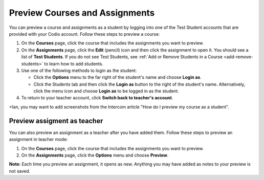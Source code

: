 .. meta::
   :description: Preview Courses and Assignments


.. _preview-course:

Preview Courses and Assignments
===============================
You can preview a course and assignments as a student by logging into one of the Test Student accounts that are provided with your Codio account. Follow these steps to preview a course:

1. On the **Courses** page, click the course that includes the assignments you want to preview.
2. On the **Assignments** page, click the **Edit** (pencil) icon and then click the assignment to open it. You should see a list of **Test Students**. If you do not see Test Students, see :ref:`Add or Remove Students in a Course <add-remove-students>` to learn how to add students.
3. Use one of the following methods to login as the student:

   - Click the **Options** menu to the far right of the student's name and choose **Login as**.
   - Click the Students tab and then click the **Login as** button to the right of the student's name. Alternatively, click the menu icon and choose **Login as** to be logged in as the student.
   
4. To return to your teacher account, click **Switch back to teacher's account**. 

<Ian, you may want to add screenshots from the Intercom article "How do I preview my course as a student". 

Preview assigment as teacher
----------------------------
You can also preview an assignment as a teacher after you have added them. Follow these steps to preview an assignment in teacher mode:

1. On the **Courses** page, click the course that includes the assignments you want to preview.
2. On the **Assignments** page, click the **Options** menu and choose **Preview**. 

**Note:** Each time you preview an assignment, it opens as new. Anything you may have added as notes to your preview is not saved.